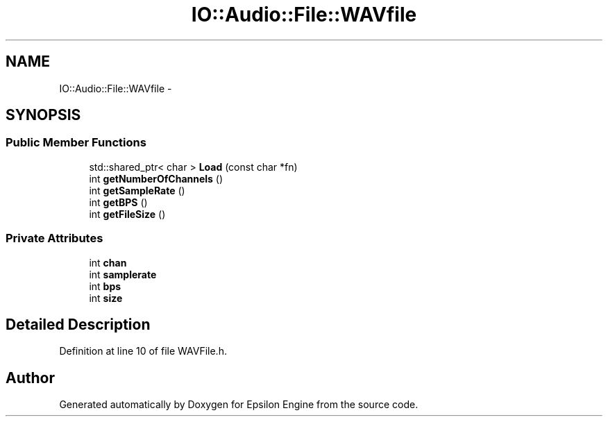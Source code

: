 .TH "IO::Audio::File::WAVfile" 3 "Wed Mar 6 2019" "Version 1.0" "Epsilon Engine" \" -*- nroff -*-
.ad l
.nh
.SH NAME
IO::Audio::File::WAVfile \- 
.SH SYNOPSIS
.br
.PP
.SS "Public Member Functions"

.in +1c
.ti -1c
.RI "std::shared_ptr< char > \fBLoad\fP (const char *fn)"
.br
.ti -1c
.RI "int \fBgetNumberOfChannels\fP ()"
.br
.ti -1c
.RI "int \fBgetSampleRate\fP ()"
.br
.ti -1c
.RI "int \fBgetBPS\fP ()"
.br
.ti -1c
.RI "int \fBgetFileSize\fP ()"
.br
.in -1c
.SS "Private Attributes"

.in +1c
.ti -1c
.RI "int \fBchan\fP"
.br
.ti -1c
.RI "int \fBsamplerate\fP"
.br
.ti -1c
.RI "int \fBbps\fP"
.br
.ti -1c
.RI "int \fBsize\fP"
.br
.in -1c
.SH "Detailed Description"
.PP 
Definition at line 10 of file WAVFile\&.h\&.

.SH "Author"
.PP 
Generated automatically by Doxygen for Epsilon Engine from the source code\&.
